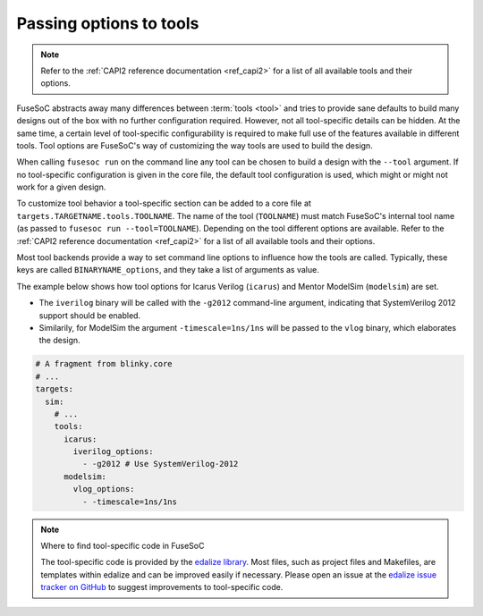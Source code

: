 .. _ug_build_system_tool_options:

Passing options to tools
========================

.. note::

   Refer to the :ref:`CAPI2 reference documentation <ref_capi2>` for a list of all available tools and their options.

FuseSoC abstracts away many differences between :term:`tools <tool>` and tries to provide sane defaults to build many designs out of the box with no further configuration required.
However, not all tool-specific details can be hidden.
At the same time, a certain level of tool-specific configurability is required to make full use of the features available in different tools.
Tool options are FuseSoC's way of customizing the way tools are used to build the design.

When calling ``fusesoc run`` on the command line any tool can be chosen to build a design with the ``--tool`` argument.
If no tool-specific configuration is given in the core file, the default tool configuration is used, which might or might not work for a given design.

To customize tool behavior a tool-specific section can be added to a core file at ``targets.TARGETNAME.tools.TOOLNAME``.
The name of the tool (``TOOLNAME``) must match FuseSoC's internal tool name (as passed to ``fusesoc run --tool=TOOLNAME``).
Depending on the tool different options are available.
Refer to the :ref:`CAPI2 reference documentation <ref_capi2>` for a list of all available tools and their options.

Most tool backends provide a way to set command line options to influence how the tools are called.
Typically, these keys are called ``BINARYNAME_options``, and they take a list of arguments as value.

The example below shows how tool options for Icarus Verilog (``icarus``) and Mentor ModelSim (``modelsim``) are set.

* The ``iverilog`` binary will be called with the ``-g2012`` command-line argument, indicating that SystemVerilog 2012 support should be enabled.
* Similarily, for ModelSim the argument ``-timescale=1ns/1ns`` will be passed to the ``vlog`` binary, which elaborates the design.

.. code-block:: yaml

   # A fragment from blinky.core
   # ...
   targets:
     sim:
       # ...
       tools:
         icarus:
           iverilog_options:
             - -g2012 # Use SystemVerilog-2012
         modelsim:
           vlog_options:
             - -timescale=1ns/1ns

.. note::

   Where to find tool-specific code in FuseSoC

   The tool-specific code is provided by the `edalize library <https://github.com/olofk/edalize>`_.
   Most files, such as project files and Makefiles, are templates within edalize and can be improved easily if necessary.
   Please open an issue at the `edalize issue tracker on GitHub <https://github.com/olofk/edalize/issues>`_ to suggest improvements to tool-specific code.
